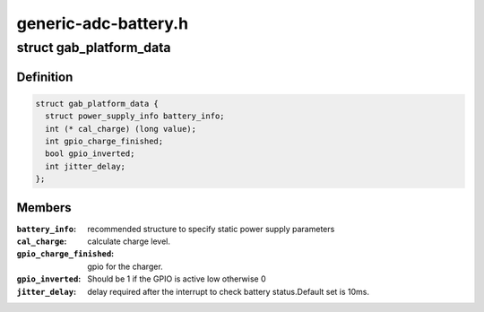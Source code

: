 .. -*- coding: utf-8; mode: rst -*-

=====================
generic-adc-battery.h
=====================


.. _`gab_platform_data`:

struct gab_platform_data
========================

.. c:type:: gab_platform_data

    platform_data for generic adc iio battery driver.


.. _`gab_platform_data.definition`:

Definition
----------

.. code-block:: c

  struct gab_platform_data {
    struct power_supply_info battery_info;
    int (* cal_charge) (long value);
    int gpio_charge_finished;
    bool gpio_inverted;
    int jitter_delay;
  };


.. _`gab_platform_data.members`:

Members
-------

:``battery_info``:
    recommended structure to specify static power supply
    parameters

:``cal_charge``:
    calculate charge level.

:``gpio_charge_finished``:
    gpio for the charger.

:``gpio_inverted``:
    Should be 1 if the GPIO is active low otherwise 0

:``jitter_delay``:
    delay required after the interrupt to check battery
    status.Default set is 10ms.


